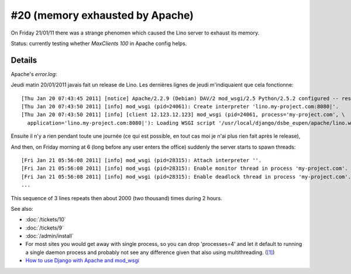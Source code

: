 #20 (memory exhausted by Apache)
================================

On Friday 21/01/11 there was a strange phenomen 
which caused the Lino server to exhaust its memory.

Status:
currently testing whether `MaxClients 100` in Apache config helps.


Details
-------

Apache's `error.log`:

Jeudi matin 20/01/2011 javais fait un release de Lino. Les dernières
lignes de jeudi m'indiquaient que cela fonctionne::

  [Thu Jan 20 07:43:45 2011] [notice] Apache/2.2.9 (Debian) DAV/2 mod_wsgi/2.5 Python/2.5.2 configured -- resuming normal operations
  [Thu Jan 20 07:43:50 2011] [info] mod_wsgi (pid=24061): Create interpreter 'lino.my-project.com:8080|'.
  [Thu Jan 20 07:43:50 2011] [info] [client 12.123.12.123] mod_wsgi (pid=24061, process='my-project.com', \
    application='lino.my-project.com:8080|'): Loading WSGI script '/usr/local/django/dsbe_eupen/apache/lino.wsgi'.

Ensuite il n'y a rien pendant toute une journée (ce qui est possible, en
tout cas moi je n'ai plus rien fait après le release), 

And then, on Friday morning at 6 (long before any user enters the office) 
suddenly the server starts to spawn threads::

  [Fri Jan 21 05:56:08 2011] [info] mod_wsgi (pid=28315): Attach interpreter ''.
  [Fri Jan 21 05:56:08 2011] [info] mod_wsgi (pid=28315): Enable monitor thread in process 'my-project.com'.
  [Fri Jan 21 05:56:08 2011] [info] mod_wsgi (pid=28315): Enable deadlock thread in process 'my-project.com'.
  ...
  
This sequence of 3 lines repeats then about 2000 (two thousand) times during 2 hours.

See also:

- :doc:`/tickets/10`
- :doc:`/tickets/9`
- :doc:`/admin/install`

- For most sites you would get away with single process, so you 
  can drop 'processes=4' and let it default to running a single daemon 
  process and probably not see any difference given that also using 
  multithreading. 
  (`[1] <http://groups.google.com/group/modwsgi/browse_thread/thread/e33565e5cb4e2f2e>`_)
  
- `How to use Django with Apache and mod_wsgi
  <http://docs.djangoproject.com/en/dev/howto/deployment/modwsgi/>`_